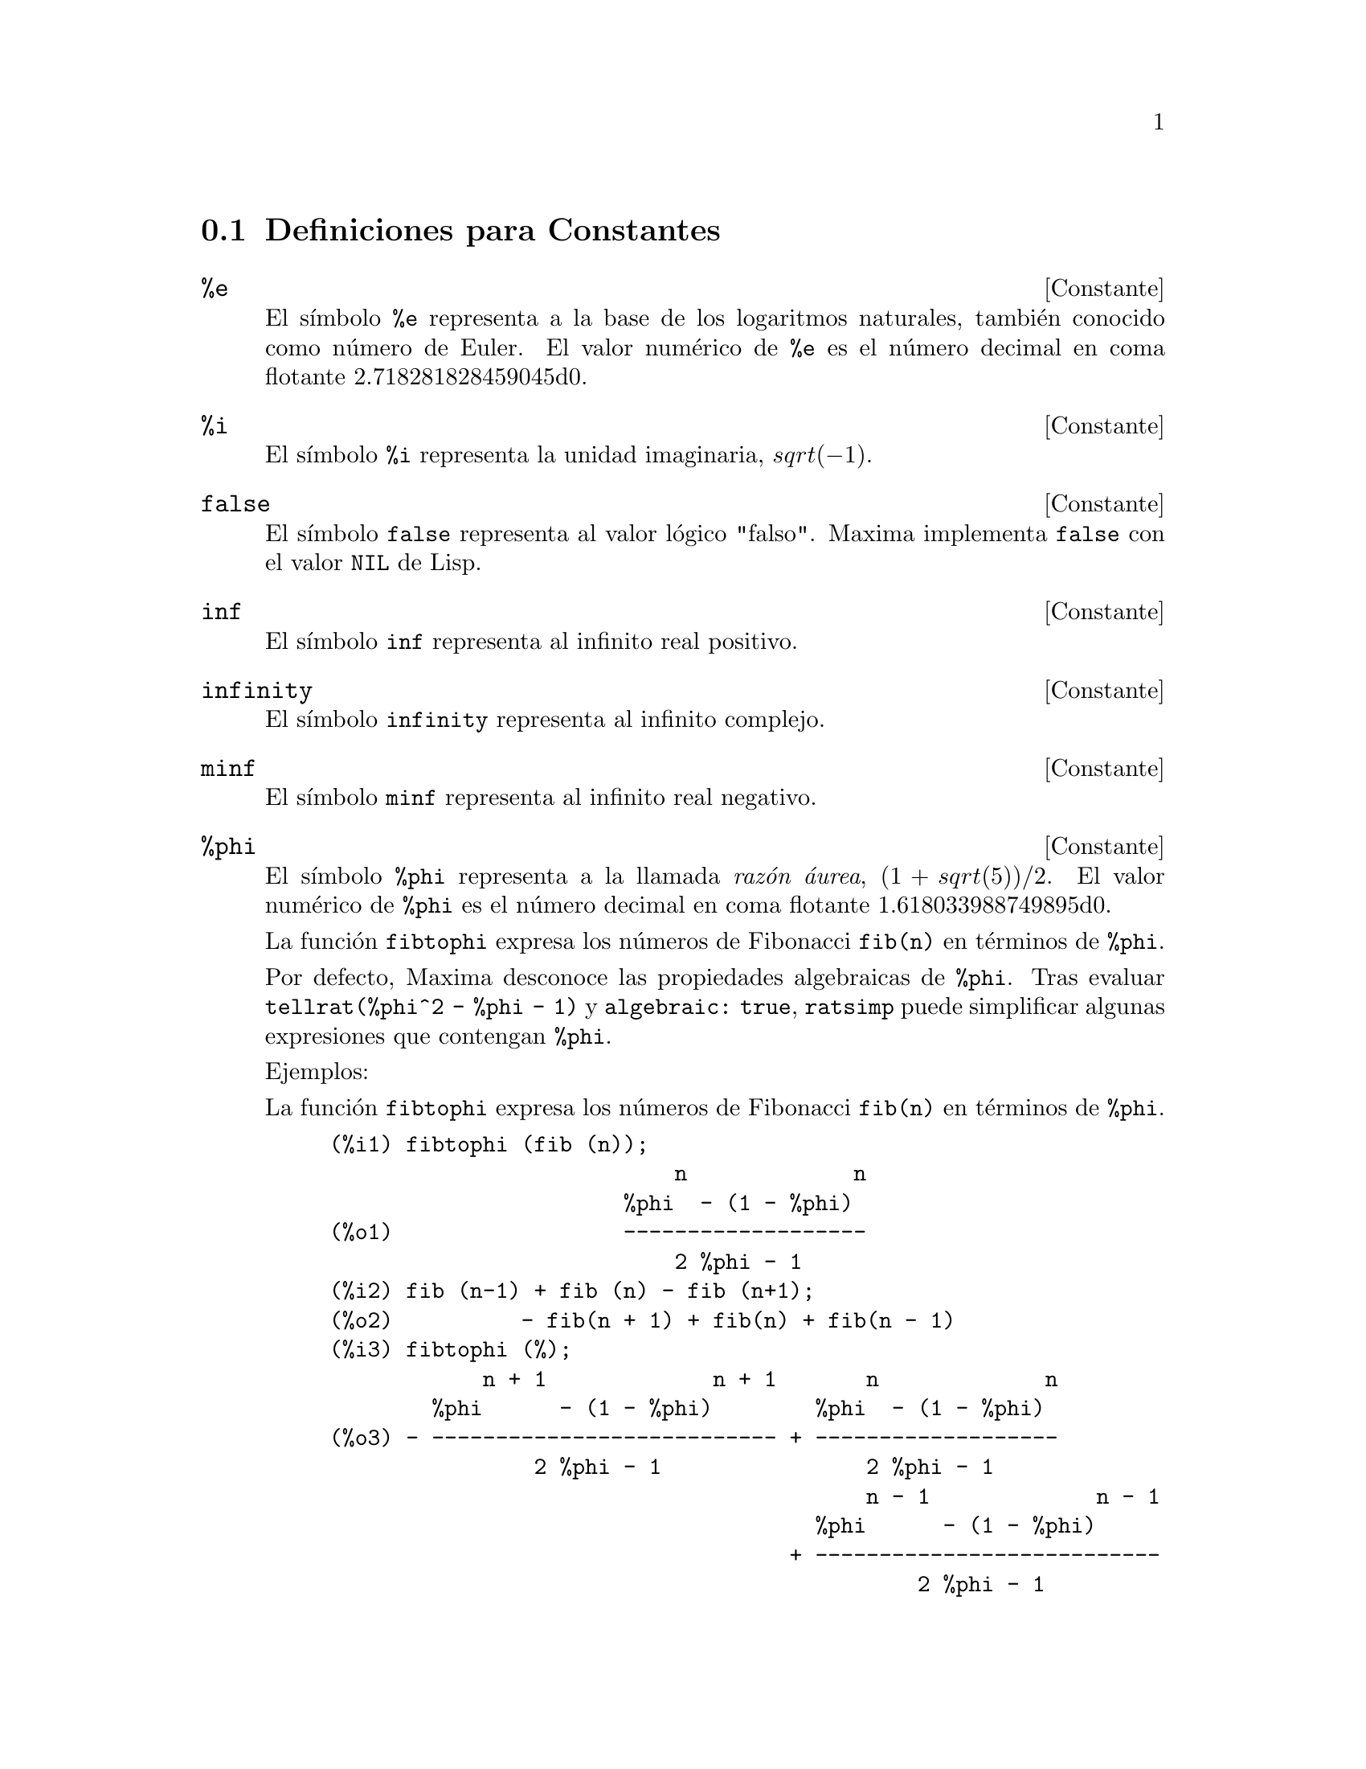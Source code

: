 @c version 1.15
@menu
* Definiciones para Constantes::   
@end menu

@node Definiciones para Constantes,  , Constantes, Constantes
@section Definiciones para Constantes

@defvr {Constante} %e
@ifinfo
@vrindex e
@vrindex N@'umero de Euler
@vrindex Base de los logaritmos naturales
@end ifinfo
El s@'{@dotless{i}}mbolo @code{%e} representa a la base de los logaritmos
naturales, tambi@'en conocido como n@'umero de Euler. El valor num@'erico
de @code{%e} es el n@'umero decimal en coma flotante 2.718281828459045d0.

@end defvr


@defvr {Constante} %i
@ifinfo
@vrindex i
@vrindex Unidad imaginaria
@end ifinfo
El s@'{@dotless{i}}mbolo @code{%i} representa la unidad imaginaria, @math{sqrt(- 1)}.

@end defvr


@defvr {Constante} false
El s@'{@dotless{i}}mbolo @code{false} representa al valor l@'ogico
"falso". Maxima implementa @code{false} con el valor @code{NIL} de
Lisp.
@end defvr

@defvr {Constante} inf
@ifinfo
@vrindex M@'as infinito
@end ifinfo
El s@'{@dotless{i}}mbolo @code{inf} representa al infinito real positivo.
@end defvr

@defvr {Constante}  infinity
@ifinfo
@vrindex Infinito complejo
@end ifinfo
El s@'{@dotless{i}}mbolo @code{infinity} representa al infinito complejo.
@end defvr

@defvr {Constante} minf
@ifinfo
@vrindex Menos infinito
@vrindex Infinito negativo
@end ifinfo
El s@'{@dotless{i}}mbolo @code{minf} representa al infinito real negativo.
@end defvr

@defvr {Constante} %phi
@ifinfo
@vrindex phi
@vrindex Raz@'on @'aurea
@end ifinfo

El s@'{@dotless{i}}mbolo @code{%phi} representa a la llamada @i{raz@'on @'aurea},
@math{(1 + sqrt(5))/2}.
El valor num@'erico de @code{%phi} es el n@'umero decimal en coma flotante 1.618033988749895d0.

La funci@'on @code{fibtophi} expresa los n@'umeros de Fibonacci @code{fib(n)} en
t@'erminos de @code{%phi}.

Por defecto, Maxima desconoce las propiedades algebraicas de @code{%phi}.
Tras evaluar @code{tellrat(%phi^2 - %phi - 1)} y @code{algebraic: true},
@code{ratsimp} puede simplificar algunas expresiones que contengan @code{%phi}.

Ejemplos:

La funci@'on @code{fibtophi} expresa los n@'umeros de Fibonacci @code{fib(n)} en
t@'erminos de @code{%phi}.

@c ===beg===
@c fibtophi (fib (n));
@c fib (n-1) + fib (n) - fib (n+1);
@c fibtophi (%);
@c ratsimp (%);
@c ===end===
@example
(%i1) fibtophi (fib (n));
                           n             n
                       %phi  - (1 - %phi)
(%o1)                  -------------------
                           2 %phi - 1
(%i2) fib (n-1) + fib (n) - fib (n+1);
(%o2)          - fib(n + 1) + fib(n) + fib(n - 1)
(%i3) fibtophi (%);
            n + 1             n + 1       n             n
        %phi      - (1 - %phi)        %phi  - (1 - %phi)
(%o3) - --------------------------- + -------------------
                2 %phi - 1                2 %phi - 1
                                          n - 1             n - 1
                                      %phi      - (1 - %phi)
                                    + ---------------------------
                                              2 %phi - 1
(%i4) ratsimp (%);
(%o4)                           0
@end example

Por defecto, Maxima desconoce las propiedades algebraicas de @code{%phi}.
Tras evaluar @code{tellrat(%phi^2 - %phi - 1)} y @code{algebraic: true},
@code{ratsimp} puede simplificar algunas expresiones que contengan @code{%phi}.

@c ===beg===
@c e : expand ((%phi^2 - %phi - 1) * (A + 1));
@c ratsimp (e);
@c tellrat (%phi^2 - %phi - 1);
@c algebraic : true;
@c ratsimp (e);
@c ===end===
@example
(%i1) e : expand ((%phi^2 - %phi - 1) * (A + 1));
                 2                      2
(%o1)        %phi  A - %phi A - A + %phi  - %phi - 1
(%i2) ratsimp (e);
                  2                     2
(%o2)        (%phi  - %phi - 1) A + %phi  - %phi - 1
(%i3) tellrat (%phi^2 - %phi - 1);
                            2
(%o3)                  [%phi  - %phi - 1]
(%i4) algebraic : true;
(%o4)                         true
(%i5) ratsimp (e);
(%o5)                           0
@end example

@end defvr


@defvr {Constante} %pi
@ifinfo
@vrindex pi
@end ifinfo
El s@'{@dotless{i}}mbolo @code{%pi} representa la raz@'on entre la longitud de
una circunferencia y su radio. 
El valor num@'erico de @code{%pi} es el n@'umero decimal en coma flotante 3.141592653589793d0.
@end defvr

@defvr {Constante} true
El s@'{@dotless{i}}mbolo @code{true} representa al valor l@'ogico
"verdadero". Maxima implementa @code{true} con el valor @code{T} de
Lisp.
@end defvr
